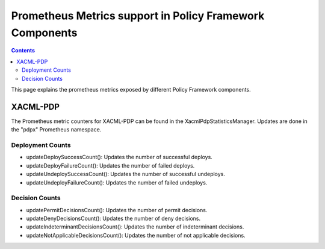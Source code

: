 .. This work is licensed under a
.. Creative Commons Attribution 4.0 International License.
.. http://creativecommons.org/licenses/by/4.0

.. _prometheus-metrics:

Prometheus Metrics support in Policy Framework Components
#########################################################

.. contents::
    :depth: 3

This page explains the prometheus metrics exposed by different Policy Framework components.

XACML-PDP
*********

The Prometheus metric counters for XACML-PDP can be found in the XacmlPdpStatisticsManager. Updates
are done in the "pdpx" Prometheus namespace.

Deployment Counts
+++++++++++++++++

-  updateDeploySuccessCount(): Updates the number of successful deploys.
-  updateDeployFailureCount(): Updates the number of failed deploys.
-  updateUndeploySuccessCount(): Updates the number of successful undeploys.
-  updateUndeployFailureCount(): Updates the number of failed undeploys.

Decision Counts
+++++++++++++++

-  updatePermitDecisionsCount(): Updates the number of permit decisions.
-  updateDenyDecisionsCount(): Updates the number of deny decisions.
-  updateIndeterminantDecisionsCount(): Updates the number of indeterminant decisions.
-  updateNotApplicableDecisionsCount(): Updates the number of not applicable decisions.
